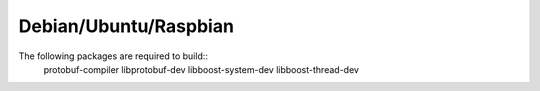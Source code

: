 Debian/Ubuntu/Raspbian
----------------------
The following packages are required to build::
    protobuf-compiler libprotobuf-dev libboost-system-dev libboost-thread-dev
